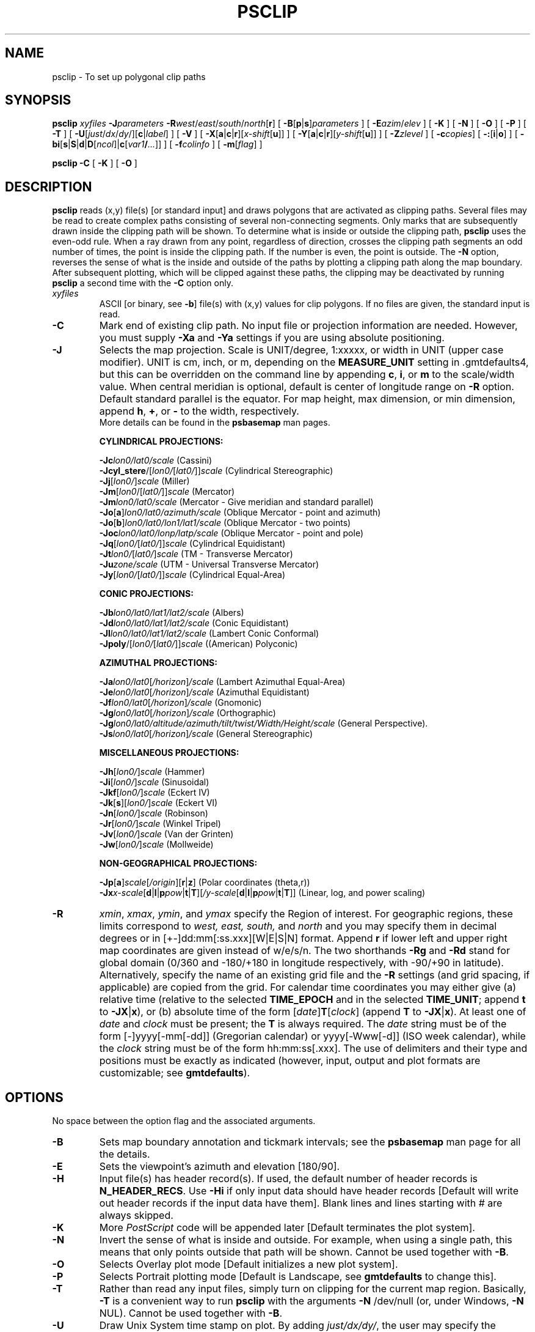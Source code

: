 .TH PSCLIP 1 "5 Nov 2013" "GMT 4.5.11" "Generic Mapping Tools"
.SH NAME
psclip \- To set up polygonal clip paths
.SH SYNOPSIS
\fBpsclip\fP \fIxyfiles\fP \fB\-J\fP\fIparameters\fP \fB\-R\fP\fIwest\fP/\fIeast\fP/\fIsouth\fP/\fInorth\fP[\fBr\fP] 
[ \fB\-B\fP[\fBp\fP|\fBs\fP]\fIparameters\fP ] [ \fB\-E\fP\fIazim\fP/\fIelev\fP ] [ \fB\-K\fP ] [ \fB\-N\fP ] 
[ \fB\-O\fP ] [ \fB\-P\fP ] [ \fB\-T\fP ] [ \fB\-U\fP[\fIjust\fP/\fIdx\fP/\fIdy\fP/][\fBc\fP|\fIlabel\fP] ] [ \fB\-V\fP ] [ \fB\-X\fP[\fBa\fP|\fBc\fP|\fBr\fP][\fIx-shift\fP[\fBu\fP]] ] [ \fB\-Y\fP[\fBa\fP|\fBc\fP|\fBr\fP][\fIy-shift\fP[\fBu\fP]] ] 
[ \fB\-Z\fP\fIzlevel\fP ] [ \fB\-c\fP\fIcopies\fP] [ \fB\-:\fP[\fBi\fP|\fBo\fP] ] [ \fB\-bi\fP[\fBs\fP|\fBS\fP|\fBd\fP|\fBD\fP[\fIncol\fP]|\fBc\fP[\fIvar1\fP\fB/\fP\fI...\fP]] ] [ \fB\-f\fP\fIcolinfo\fP ] [ \fB\-m\fP[\fIflag\fP] ]
.br
.sp
\fBpsclip\fP \fB\-C\fP [ \fB\-K\fP ] [ \fB\-O\fP ]
.SH DESCRIPTION
\fBpsclip\fP reads (x,y) file(s) [or standard input] and draws polygons that are
activated as clipping paths.  Several files may be read to create complex paths
consisting of several non-connecting segments.
Only marks that are subsequently drawn inside the clipping path will be shown. To determine what is inside or
outside the clipping path, \fBpsclip\fP uses the even-odd rule. When a ray drawn from any point, regardless of
direction, crosses the clipping path segments an odd number of times, the point is inside the clipping path.
If the number is even, the point is outside.
The \fB\-N\fP option, reverses the sense of what is the inside and outside of the paths by plotting a clipping
path along the map boundary.
After subsequent plotting, which will be clipped against these paths, the clipping
may be deactivated by running \fBpsclip\fP a second time with the \fB\-C\fP option only.
.TP
\fIxyfiles\fP
ASCII [or binary, see \fB\-b\fP] file(s) with (x,y) values for clip polygons.  If no files are given, the
standard input is read.
.TP
\fB\-C\fP
Mark end of existing clip path.  No input file or projection information are needed.
However, you must supply \fB\-Xa\fP and \fB\-Ya\fP settings if you are using absolute positioning.
.TP
\fB\-J\fP
Selects the map projection. Scale is UNIT/degree, 1:xxxxx, or width in UNIT (upper case modifier).
UNIT is cm, inch, or m, depending on the \fBMEASURE_UNIT\fP setting in \.gmtdefaults4, but this can be
overridden on the command line by appending \fBc\fP, \fBi\fP, or \fBm\fP to the scale/width value.
When central meridian is optional, default is center of longitude range on \fB\-R\fP option.
Default standard parallel is the equator.
For map height, max dimension, or min dimension, append \fBh\fP, \fB+\fP, or \fB-\fP to the width,
respectively.
.br
More details can be found in the \fBpsbasemap\fP man pages.
.br
.sp
\fBCYLINDRICAL PROJECTIONS:\fP
.br
.sp
\fB\-Jc\fP\fIlon0/lat0/scale\fP (Cassini)
.br
\fB\-Jcyl_stere\fP/[\fIlon0/\fP[\fIlat0/\fP]]\fIscale\fP (Cylindrical Stereographic)
.br
\fB\-Jj\fP[\fIlon0/\fP]\fIscale\fP (Miller)
.br
\fB\-Jm\fP[\fIlon0\fP/[\fIlat0/\fP]]\fIscale\fP (Mercator)
.br
\fB\-Jm\fP\fIlon0/lat0/scale\fP (Mercator - Give meridian and standard parallel)
.br
\fB\-Jo\fP[\fBa\fP]\fIlon0/lat0/azimuth/scale\fP (Oblique Mercator - point and azimuth)
.br
\fB\-Jo\fP[\fBb\fP]\fIlon0/lat0/lon1/lat1/scale\fP (Oblique Mercator - two points)
.br
\fB\-Joc\fP\fIlon0/lat0/lonp/latp/scale\fP (Oblique Mercator - point and pole)
.br
\fB\-Jq\fP[\fIlon0/\fP[\fIlat0/\fP]]\fIscale\fP (Cylindrical Equidistant)
.br
\fB\-Jt\fP\fIlon0/\fP[\fIlat0/\fP]\fIscale\fP (TM - Transverse Mercator)
.br
\fB\-Ju\fP\fIzone/scale\fP (UTM - Universal Transverse Mercator)
.br
\fB\-Jy\fP[\fIlon0/\fP[\fIlat0/\fP]]\fIscale\fP (Cylindrical Equal-Area) 
.br
.sp
\fBCONIC PROJECTIONS:\fP
.br
.sp
\fB\-Jb\fP\fIlon0/lat0/lat1/lat2/scale\fP (Albers)
.br
\fB\-Jd\fP\fIlon0/lat0/lat1/lat2/scale\fP (Conic Equidistant)
.br
\fB\-Jl\fP\fIlon0/lat0/lat1/lat2/scale\fP (Lambert Conic Conformal)
.br
\fB\-Jpoly\fP/[\fIlon0/\fP[\fIlat0/\fP]]\fIscale\fP ((American) Polyconic)
.br
.sp
\fBAZIMUTHAL PROJECTIONS:\fP
.br
.sp
\fB\-Ja\fP\fIlon0/lat0\fP[\fI/horizon\fP]\fI/scale\fP (Lambert Azimuthal Equal-Area)
.br
\fB\-Je\fP\fIlon0/lat0\fP[\fI/horizon\fP]\fI/scale\fP (Azimuthal Equidistant)
.br
\fB\-Jf\fP\fIlon0/lat0\fP[\fI/horizon\fP]\fI/scale\fP (Gnomonic)
.br
\fB\-Jg\fP\fIlon0/lat0\fP[\fI/horizon\fP]\fI/scale\fP (Orthographic)
.br
\fB\-Jg\fP\fIlon0/lat0/altitude/azimuth/tilt/twist/Width/Height/scale\fP (General Perspective).
.br
\fB\-Js\fP\fIlon0/lat0\fP[\fI/horizon\fP]\fI/scale\fP (General Stereographic)
.br
.sp
\fBMISCELLANEOUS PROJECTIONS:\fP
.br
.sp
\fB\-Jh\fP[\fIlon0/\fP]\fIscale\fP (Hammer)
.br
\fB\-Ji\fP[\fIlon0/\fP]\fIscale\fP (Sinusoidal)
.br
\fB\-Jkf\fP[\fIlon0/\fP]\fIscale\fP (Eckert IV)
.br
\fB\-Jk\fP[\fBs\fP][\fIlon0/\fP]\fIscale\fP (Eckert VI)
.br
\fB\-Jn\fP[\fIlon0/\fP]\fIscale\fP (Robinson)
.br
\fB\-Jr\fP[\fIlon0/\fP]\fIscale\fP (Winkel Tripel)
.br
\fB\-Jv\fP[\fIlon0/\fP]\fIscale\fP (Van der Grinten)
.br
\fB\-Jw\fP[\fIlon0/\fP]\fIscale\fP (Mollweide)
.br
.sp
\fBNON-GEOGRAPHICAL PROJECTIONS:\fP
.br
.sp
\fB\-Jp\fP[\fBa\fP]\fIscale\fP[\fI/origin\fP][\fBr\fP|\fBz\fP] (Polar coordinates (theta,r))
.br
\fB\-Jx\fP\fIx-scale\fP[\fBd\fP|\fBl\fP|\fBp\fP\fIpow\fP|\fBt\fP|\fBT\fP][\fI/y-scale\fP[\fBd\fP|\fBl\fP|\fBp\fP\fIpow\fP|\fBt\fP|\fBT\fP]] (Linear, log, and power scaling)
.br
.TP
\fB\-R\fP
\fIxmin\fP, \fIxmax\fP, \fIymin\fP, and \fIymax\fP specify the Region of interest.  For geographic
regions, these limits correspond to \fIwest, east, south,\fP and \fInorth\fP and you may specify them
in decimal degrees or in [+-]dd:mm[:ss.xxx][W|E|S|N] format.  Append \fBr\fP if lower left and upper right
map coordinates are given instead of w/e/s/n.  The two shorthands \fB\-Rg\fP and \fB\-Rd\fP stand for global domain
(0/360 and -180/+180 in longitude respectively, with -90/+90 in latitude).  Alternatively, specify the name
of an existing grid file and the \fB\-R\fP settings (and grid spacing, if applicable) are copied from the grid.
For calendar time coordinates you may either give (a) relative
time (relative to the selected \fBTIME_EPOCH\fP and in the selected \fBTIME_UNIT\fP; append \fBt\fP to
\fB\-JX\fP|\fBx\fP), or (b) absolute time of the form [\fIdate\fP]\fBT\fP[\fIclock\fP]
(append \fBT\fP to \fB\-JX\fP|\fBx\fP).  At least one of \fIdate\fP and \fIclock\fP
must be present; the \fBT\fP is always required.  The \fIdate\fP string must be of the form [-]yyyy[-mm[-dd]]
(Gregorian calendar) or yyyy[-Www[-d]] (ISO week calendar), while the \fIclock\fP string must be of
the form hh:mm:ss[.xxx].  The use of delimiters and their type and positions must be exactly as indicated
(however, input, output and plot formats are customizable; see \fBgmtdefaults\fP). 
.SH OPTIONS
No space between the option flag and the associated arguments.
.sp
.TP
\fB\-B\fP
Sets map boundary annotation and tickmark intervals; see the
\fBpsbasemap\fP man page for all the details.
.TP
\fB\-E\fP
Sets the viewpoint's azimuth and elevation [180/90].\"'
.TP
\fB\-H\fP
Input file(s) has header record(s).  If used, the default number of header records is \fBN_HEADER_RECS\fP.
Use \fB\-Hi\fP if only input data should have header records [Default will write out header records if the
input data have them]. Blank lines and lines starting with # are always skipped.
.TP
\fB\-K\fP
More \fIPostScript\fP code will be appended later [Default terminates the plot system].
.TP
\fB\-N\fP
Invert the sense of what is inside and outside. For example, when using a single path, this means that
only points outside that path will be shown. Cannot be used together with \fB\-B\fP.
.TP
\fB\-O\fP
Selects Overlay plot mode [Default initializes a new plot system].
.TP
\fB\-P\fP
Selects Portrait plotting mode [Default is Landscape, see \fBgmtdefaults\fP to change this].
.TP
\fB\-T\fP
Rather than read any input files, simply turn on clipping for the current map region.
Basically, \fB\-T\fP is a convenient way to run \fBpsclip\fP with
the arguments \fB\-N\fP /dev/null (or, under Windows, \fB\-N\fP NUL). Cannot be used together with \fB\-B\fP.
.TP
\fB\-U\fP
Draw Unix System time stamp on plot.
By adding \fIjust/dx/dy/\fP, the user may specify the justification of the stamp and
where the stamp should fall on the page relative to lower left corner of the plot.
For example, BL/0/0 will align the lower left corner of the time stamp with the lower left corner of the plot.
Optionally, append a \fIlabel\fP, or \fBc\fP (which will plot the command string.).
The \fBGMT\fP parameters \fBUNIX_TIME\fP, \fBUNIX_TIME_POS\fP, and \fBUNIX_TIME_FORMAT\fP can affect the appearance;
see the \fBgmtdefaults\fP man page for details.
The time string will be in the locale set by the environment variable \fBTZ\fP (generally local time).
.TP
\fB\-V\fP
Selects verbose mode, which will send progress reports to stderr [Default runs "silently"].
.TP
\fB\-X\fP \fB\-Y\fP
Shift plot origin relative to the current origin by (\fIx-shift,y-shift\fP) and
optionally append the length unit (\fBc\fP, \fBi\fP, \fBm\fP, \fBp\fP).
You can prepend \fBa\fP to shift the origin back to the original position after plotting,
or prepend  \fBr\fP [Default] to reset the current origin to the new location.
If \fB\-O\fP is used then the default (\fIx-shift,y-shift\fP) is (0,0), otherwise it is
(r1i, r1i) or (r2.5c, r2.5c).
Alternatively, give \fBc\fP to align the center coordinate (x or y) of the plot with the center of the page
based on current page size.
.TP
\fB\-Z\fP
For 3-D projections: Sets the z-level of the polygons [Default is the bottom of the z-axis].
.TP
\fB\-:\fP
Toggles between (longitude,latitude) and (latitude,longitude) input and/or output.  [Default is (longitude,latitude)].
Append \fBi\fP to select input only or \fBo\fP to select output only.  [Default affects both].
.TP
\fB\-bi\fP
Selects binary input.
Append \fBs\fP for single precision [Default is \fBd\fP (double)].
Uppercase \fBS\fP or \fBD\fP will force byte-swapping.
Optionally, append \fIncol\fP, the number of columns in your binary input file
if it exceeds the columns needed by the program.
Or append \fBc\fP if the input file is netCDF. Optionally, append \fIvar1\fP\fB/\fP\fIvar2\fP\fB/\fP\fI...\fP to
specify the variables to be read.
[Default is 2 input columns].
.TP
\fB\-c\fP
Specifies the number of plot copies. [Default is 1].
.TP
\fB\-f\fP
Special formatting of input and/or output columns (time or geographical data).
Specify \fBi\fP or \fBo\fP to make this apply only to input or output [Default applies to both].
Give one or more columns (or column ranges) separated by commas.
Append \fBT\fP (absolute calendar time), \fBt\fP (relative time in chosen \fBTIME_UNIT\fP since \fBTIME_EPOCH\fP),
\fBx\fP (longitude), \fBy\fP (latitude), or \fBf\fP (floating point) to each column
or column range item.  Shorthand \fB\-f\fP[\fBi\fP|\fBo\fP]\fBg\fP means \fB\-f\fP[\fBi\fP|\fBo\fP]0\fBx\fP,1\fBy\fP
(geographic coordinates).
.TP
\fB\-m\fP
Multiple segment file(s).  Segments are separated by a special record.
For ASCII files the first character must be \fIflag\fP [Default is '>'].
For binary files all fields must be NaN and \fB\-b\fP must
set the number of output columns explicitly.  By default the \fB\-m\fP
setting applies to both input and output.  Use \fB\-mi\fP and \fB\-mo\fP
to give separate settings to input and output.
.SH EXAMPLES
To make an overlay \fIPostScript\fP file that will set up a complex clip area to which
subsequent plotting will be confined, run:
.br
.sp
\fBpsclip\fP my_region.xy \fB\-R\fP 0/40/0/40 \fB\-Jm\fP 0.3\fBi\fP \fB\-O\fP \fB\-K\fP > clip_mask_on.ps
.br
.sp
To deactivate the clipping in an existing plotfile, run:
.br
.sp
\fBpsclip\fP \fB\-C\fP \fB\-O\fP >> complex_plot.ps
.SH BUGS
\fBpsclip\fP cannot handle polygons that contain the south or north pole.  For such polygons,
you should split them into two and make each explicitly contain the polar point.  The two
clip polygons will combine to give the desired effect.
.SH "SEE ALSO"
.IR GMT (1),
.IR grdmask (1),
.IR psbasemap (1),
.IR psmask (1)
